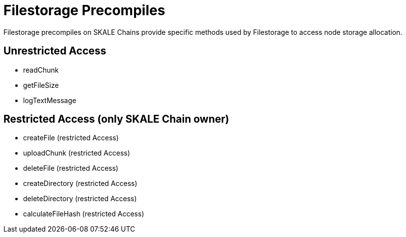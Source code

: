 = Filestorage Precompiles

Filestorage precompiles on SKALE Chains provide specific methods used by Filestorage to access node storage allocation.

== Unrestricted Access
* readChunk
* getFileSize
* logTextMessage

== Restricted Access (only SKALE Chain owner)
* createFile (restricted Access)
* uploadChunk (restricted Access)
* deleteFile  (restricted Access)
* createDirectory  (restricted Access)
* deleteDirectory  (restricted Access)
* calculateFileHash  (restricted Access)
